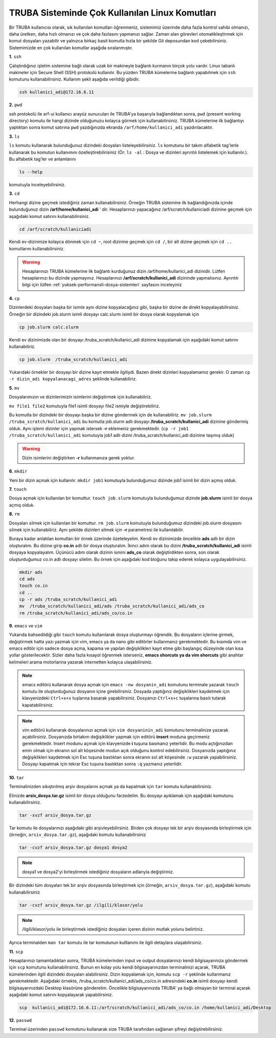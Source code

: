 =================================================
TRUBA Sisteminde Çok Kullanılan Linux Komutları 
=================================================

Bir TRUBA kullanıcısı olarak, sık kullanılan komutları öğrenmeniz, sistemimiz üzerinde daha
fazla kontrol sahibi olmanızı, daha üretken, daha  hızlı olmanızı ve çok daha fazlasını yapmanızı sağlar. Zaman alan görevleri otomatikleştirmek için komut dosyaları yazabilir ve yalnızca birkaç basit komutla hızla bir şekilde  Git deposundan kod çekebilirsiniz. Sistemimizde en çok kullanılan komutlar aşağıda sıralanmıştır.

**1.** ``ssh``

Çalıştırdığınız işletim sistemine bağlı olarak uzak bir makineyle bağlantı kurmanın birçok yolu vardır. Linux tabanlı makineler için  Secure Shell (SSH) protokolü kullanılır. 
Bu yüzden TRUBA kümelerine bağlantı yapabilmek için ``ssh`` komutunu kullanabilirsiniz. Kullanım şekli aşağıda verildiği gibidir.  
 
.. code-block:: bash
   
   ssh kullanici_adi@172.16.6.11

**2.** ``pwd``

ssh protokolü ile arf-ui kullanıcı arayüz sunucuları ile TRUBA'ya başarıyla bağlandıktan sonra, ``pwd`` (present working directory) komutu ile hangi dizinde olduğunuzu kolayca görmek için kullanabilirsiniz. TRUBA kümelerine ilk bağlantıyı yaptıktan sonra komut satırına ``pwd`` yazdığınızda ekranda ``/arf/home/kullanici_adi`` yazdırılacaktır. 

**3.** ``ls``
 
``ls`` komutu kullanarak bulunduğunuz dizindeki dosyaları listeleyebilirsiniz. ``ls`` komutunu bir takım alfabetik tag'lerle kullanarak  bu komutun kullanımını özelleştirebilirisiniz (Ör: ``ls -al``  : Dosya ve dizinleri ayrıntılı listelemek için kullanılır.). Bu alfabetik tag'ler ve anlamlarını 

.. code-block:: bash

  ls --help 

komutuyla inceleyebilirsiniz. 

**3.** ``cd``

Herhangi dizine geçmek istediğiniz zaman kullanabilirsiniz. Örneğin TRUBA sistemine ilk bağlandığınızda içinde bulunduğunuz dizin  **/arf/home/kullanici_adi** ' dir. Hesaplarınızı yapacağınız /arf/scratch/kullaniciadi dizinine geçmek için aşağıdaki komut satırını kullanabilirsiniz. 

.. code-block:: bash

  cd /arf/scratch/kullaniciadi

Kendi ev-dizininize kolayca dönmek için ``cd ~``, root dizinine geçmek için ``cd /``, bir alt dizine geçmek için ``cd ..`` komutlarını kullanabilirsiniz. 

.. warning::

  Hesaplarınızı TRUBA kümelerine ilk bağlantı kurduğunuz dizin /arf/home/kullanici_adi dizinidir. Lütfen hesaplarınızı bu dizinde yapmayınız. Hesaplarınızı **/arf/scratch/kullanici_adi** 
  dizininde yapmalısınız. Ayrıntılı bilgi için lütfen :ref:`yuksek-performansli-dosya-sistemleri` sayfasını inceleyiniz



**4.** ``cp``

Dizinlerdeki dosyaları başka bir isimle aynı dizine kopyalacağınız gibi, başka bir dizine de direkt kopyalayabilirsiniz. Örneğin bir dizindeki job.slurm isimli dosyayı calc.slurm isimli bir dosya
olarak kopyalamak için 

.. code-block:: bash
  
  cp job.slurm calc.slurm 

Kendi ev dizinimizde olan bir dosyayı /truba_scratch/kullanici_adi dizinine kopyalamak için aşağıdaki komut satırını kullanabiliriz. 

.. code-block:: bash
 
  cp job.slurm  /truba_scratch/kullanici_adi

Yukarıdaki örnekler bir dosyayı bir dizine kayıt etmekle ilgiliydi. Bazen direkt dizinleri kopyalamamız gerekir. O zaman ``cp -r dizin_adi kopyalanacagi_adres`` şeklinde kullanabiliriz.


**5.** ``mv``

Dosyalarımızın ve dizinlerimizin isimlerini değiştirmek için kullanabiliriz.

``mv file1 file2`` komutuyla file1 isimli dosyayı file2 ismiyle değiştirebiliriz.  

Bu komutla bir dizindeki bir dosyayı başka bir dizine göndermek için de kullanabiliriz. ``mv job.slurm /truba_scratch/kullanici_adi`` bu komutla job.slurm adlı dosyayı  
**/truba_scratch/kullanici_adi** dizinine göndermiş olduk. Aynı işlemi dizinler için yapmak istersek **-r** eklemeniz gerekmektedir. (``cp -r job1 /truba_scratch/kullanici_adi`` komutuyla job1 adlı dizini /truba_scratch/kullanici_adi dizinine 
taşımış olduk)

.. warning::
 
 Dizin isimlerini değiştirken **-r** kullanmanıza gerek yoktur.

**6.** ``mkdir``

Yeni bir dizin açmak için kullanılır. ``mkdir job1`` komutuyla bulunduğumuz dizinde job1 isimli bir dizin açmış olduk.

**7.** ``touch``

Dosya açmak için kullanılan bir komuttur. ``touch job.slurm`` komutuyla bulunduğumuz dizinde **job.slurm** isimli bir dosya açmış olduk. 


**8.** ``rm``

Dosyaları silmek için kullanılan bir komuttur. ``rm job.slurm`` komutuyla bulunduğumuz dizindeki job.slurm dosyasını silmek için kullanabiliriz. Aynı şekilde dizinleri silmek için **-r** parametresi
ile kullanılabilir. 

Buraya kadar anlatılan komutları bir örnek üzerinde özeteleyelim. Kendi ev dizinimizde öncelikle **ads** adlı bir dizin oluşturalım. Bu dizine girip **co.in** adlı bir dosya oluşturalım. İkinci adım 
olarak bu dizini **/truba_scratch/kullanici_adi** isimli dosyaya kopyalayalım. Üçünücü adım olarak dizinin ismini **ads_co**  olarak değiştirdikten sonra, son olarak oluşturduğumuz co.in adlı dosyayı 
silelim. Bu örnek için aşağıdaki kod bloğunu takip ederek kolayca uygulayabilirsiniz. 

.. code-block:: bash
  
  mkdir ads
  cd ads
  touch co.in
  cd ..
  cp -r ads /truba_scratch/kullanici_adi
  mv  /truba_scratch/kullanici_adi/ads /truba_scratch/kullanici_adi/ads_co
  rm /truba_scratch/kullanici_adi/ads_co/co.in

**9.** ``emacs`` ve ``vim``

Yukarıda bahsedildiği gibi ``touch`` komutu kullanılarak dosya oluşturmayı öğrendik. Bu dosyaların içlerine girmek, değiştirmek hatta yazı yazmak için vim, emacs ya da nano gibi editörler
kullanmanız gerekmektedir. Bu kısımda vim ve emacs editör için sadece dosya açma, kapama ve yapılan değişiklikleri kayıt etme gibi başlangıç düzeyinde olan kısa yollar gösterilecektir. 
Sizler daha fazla kısayol öğrenmek isterseniz, **emacs shorcuts ya da vim shorcuts** gibi anahtar kelimeleri arama motorlarına yazarak  internetten kolayca ulaşabilirsiniz.

.. note::

 emacs editörü kullanarak dosya açmak için ``emacs -nw dosyanin_adi`` komutunu terminale yazarak ``touch`` komutu ile oluşturduğunuz dosyanın içine girebilirsiniz. 
 Dosyada yaptığınız değişiklikleri kaydetmek için klavyenizdeki ``Ctrl+x+s`` tuşlarına basarak yapabilirsiniz. Dosyanızı  ``Ctrl+x+c`` tuşalarına basılı tutarak kapatabilirsiniz.

.. note::

  vim editörü kullanarak dosyalarınızı açmak için ``vim dosyaninin_adi`` komutunu terminalinize yazarak açabilirsiniz. Dosyanızda birtakım değişiklikler yapmak için editörü **insert** moduna geçirmeniz gerekmektedir. Insert modunu açmak için klavyenizde **i** tuşuna basmanız yeterlidir. Bu modu açtığınızdan emin olmak için ekranın sol alt köşesinde modun açık olduğunu kontrol edebilirsiniz.
  Dosyanızda yaptığınız değişiklikleri kaydetmek için Esc tuşuna bastıktan sonra ekranın sol alt köşesinde ``:w`` yazarak yapabilirsiniz.
  Dosyayı kapatmak için tekrar Esc tuşuna bastıktan sonra ``:q`` yazmanız yeterlidir.

.. _tar-kullanimi:

**10.** ``tar``

Terminalinizden sıkıştırılmış arşiv dosyalarını açmak ya da kapatmak için ``tar`` komutu kullanabilirsiniz.  

Elinizde **arsiv_dosya.tar.gz**  isimli bir dosya olduğunu farzedelim. Bu dosyayı ayıklamak için aşağıdaki komutunu kullanabilirsiniz. 

.. code-block:: 
  
  tar -xvzf arsiv_dosya.tar.gz
  
Tar komutu ile dosyalarınızı aşağıdaki gibi arşivleyebilirsiniz. Birden çok dosyayı tek bir arşiv dosyasında birleştirmek için (örneğin, ``arsiv_dosya.tar.gz``), aşağıdaki komutu kullanabilirsiniz

.. code-block::

	tar -cvzf arsiv_dosya.tar.gz dosya1 dosya2


.. note::

	dosya1 ve dosya2'yi birleştirmek istediğiniz dosyaların adlarıyla değiştiriniz.

Bir dizindeki tüm dosyaları tek bir arşiv dosyasında birleştirmek için (örneğin, ``arsiv_dosya.tar.gz``), aşağıdaki komutu kullanabilirsiniz

.. code-block::

	tar -cvzf arsiv_dosya.tar.gz /ilgili/klasor/yolu

.. note:: 

	/ilgili/klasor/yolu ile birleştirmek istediğiniz dosyaları içeren dizinin mutlak yolunu belirtiniz.

Ayrıca terminalden ``man tar`` komutu ile tar komutunun kulllanımı ile ilgili detaylara ulaşabilirsiniz.


**11.** ``scp``
  
Hesaplarınızı tamamladıktan sonra, TRUBA kümelerinden input ve output dosyalarınızı kendi bilgisayarınıza göndermek için ``scp`` komutunu kullanabilirsiniz. Bunun en kolay yolu kendi bilgisayarınızdan terminalinizi açarak, TRUBA kümelerinden ilgili dizindeki dosyaları alabilirsiniz. Dizin kopyalamak için, komutu ``scp -r`` şeklinde kullanmanız gerekmektedir. Aşağıdaki örnekte, /truba_scratch/kullanici_adi/ads_co/co.in adresindeki **co.in** isimli dosyayı kendi bilgisayarınızdaki Desktop klasörüne gönderelim. Öncelikle bilgisayarınızda TRUBA' ya bağlı olmayan bir terminal açarak aşağıdaki komut satırını kopyalayarak yapabilirsiniz. 

.. code-block:: bash 

  scp  kullanici_adi@172.16.6.11:/arf/scratch/kullanici_adi/ads_co/co.in /home/kullanici_adi/Desktop


**12.** ``passwd``

Terminal üzerinden ``passwd`` komutunu kullanarak size TRUBA tarafından sağlanan şifreyi değiştirebilirsiniz. 

